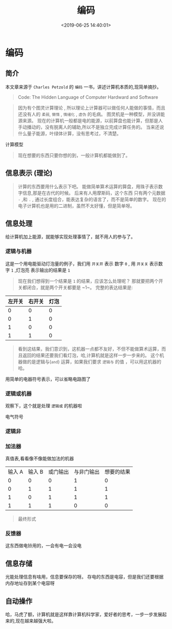 #+TITLE: 编码
#+DESCRIPTION:  本书来源于编码
#+TAGS: 编码
#+CATEGORIES: 计算机
#+DATE: <2019-06-25 14:40:01>

* 编码
** 简介
   本文章来源于 ~Charles Petzold~ 的 ~编码~ 一书，讲述计算机本质的,现简单摘抄。

  #+begin_quote
  Code: The Hidden Language of Computer Hardward and Software 
  #+end_quote

 #+HTML: <!-- more -->
 
 #+begin_quote
 因为有个图灵计算理论 , 所以理论上计算器可以做任何人能做的事情，而且还没有人的 ~柔弱~, ~懒惰~  , ~情绪化~  , ~虚伪~ 的毛病。
 图灵机是一种模型，并没讲能源来源。
 现在的计算机一般都是电的能源，以前算盘也能计算，但那是人手动播动的，没有脱离人的辅助,所以不是独立完成计算任务的。
 当来还说什么量子能源，叶绿体计算，没有思考过，不清楚。
 #+end_quote
 
 计算模型
[[file:编码/moxin.png]] 
#+begin_quote
现在想要的东西只要你想的到，一般计算机都能做到了。 
#+end_quote

** 信息表示 (理论)
   #+begin_quote
   计算的东西要用什么表示下吧。
   能做简单算术运算的算盘，用珠子表示数字信息,那是在古代的时候。
   后来有人用摩斯码，这个东西 只有两个元数据 ~-~ ,和 ~.~  , 通过长度组合，能表达复杂的语言了，而不是简单的数字。
   现在的电子计算机也是用的二进制，虽然不太好懂，但是简单呀。
   #+end_quote
   
** 信息处理
   给计算机加上能源，就能够实现处理事情了，就不用人的参与了。
*** 逻辑与机器
#+DOWNLOADED: /tmp/screenshot.png @ 2019-06-25 13:51:49
[[file:%E7%BC%96%E7%A0%81/screenshot_2019-06-25_13-51-49.png]]

这是一个用电能驱动灯泡量的例子，我们用 ~开关开~ 表示 数字 ~0~ , 用 ~开关关~ 表示数字 ~1~ ,灯泡亮 表示输出的结果是 ~1~

#+begin_quote
现在我们想得到一个结果是 ~1~ 的结果，应该怎么处理呢？ 那就要把两个开关都闭合，就是两个开关都要是 ~1~。
完整的表达结果是:
#+end_quote

| 左开关 | 右开关 | 灯泡 |
|--------+--------+------|
|      0 |      0 |    0 |
|      0 |      1 |    0 |
|      1 |      0 |    0 |
|      1 |      1 |    0 |

#+begin_quote
看到这结果，我们意识到，这机器一点都不友好，不但不能做算术运算，而且返回的结果还要我们看灯泡，哈,计算机就是这样一步一步来的。
这个机器做的是逻辑与(~and~) 运算，如果我们要求 ~逻辑与~ 的值 ，可以用这机器的哈。
#+end_quote

用简单的电器符号表示，可以省略电路图了
#+DOWNLOADED: /tmp/screenshot.png @ 2019-06-25 14:15:29
[[file:%E7%BC%96%E7%A0%81/screenshot_2019-06-25_14-15-29.png]]

*** 逻辑或机器

#+DOWNLOADED: /tmp/screenshot.png @ 2019-06-25 14:04:05
[[file:%E7%BC%96%E7%A0%81/screenshot_2019-06-25_14-04-05.png]]

观察下，这个就是处理 ~逻辑或~ 的机器啦

电气符号
#+DOWNLOADED: /tmp/screenshot.png @ 2019-06-25 14:16:34
[[file:%E7%BC%96%E7%A0%81/screenshot_2019-06-25_14-16-34.png]]

*** 逻辑非
#+DOWNLOADED: /tmp/screenshot.png @ 2019-06-25 14:17:06
[[file:%E7%BC%96%E7%A0%81/screenshot_2019-06-25_14-17-06.png]]
 
*** 加法器
#+DOWNLOADED: /tmp/screenshot.png @ 2019-06-25 14:17:56
[[file:%E7%BC%96%E7%A0%81/screenshot_2019-06-25_14-17-56.png]]

真值表,看看像不像能做加法的机器
| 输入 A | 输入 B | 或门输出 | 与非门输出 | 想要的结果 |
|      0 |      0 |        0 |          1 |          0 |
|      0 |      1 |        1 |          1 |          1 |
|      1 |      0 |        1 |          1 |          1 |
|      1 |      1 |        1 |          0 |          0 |

#+DOWNLOADED: /tmp/screenshot.png @ 2019-06-25 14:21:18
[[file:%E7%BC%96%E7%A0%81/screenshot_2019-06-25_14-21-18.png]]

#+begin_quote
最终形式
#+end_quote
*** 反馈器
#+DOWNLOADED: /tmp/screenshot.png @ 2019-06-25 14:25:39
[[file:%E7%BC%96%E7%A0%81/screenshot_2019-06-25_14-25-39.png]]
 
这东西做电铃用的，一会有电一会没电   
** 信息存储
   光能处理信息有啥用，信息要保存的呀。
   存电的东西是电容，但是我们还要根据内存地址存到某个电容呀
   
#+DOWNLOADED: /tmp/screenshot.png @ 2019-06-25 14:32:01
[[file:%E7%BC%96%E7%A0%81/screenshot_2019-06-25_14-32-01.png]]
** 自动操作
#+DOWNLOADED: /tmp/screenshot.png @ 2019-06-25 14:34:49
[[file:%E7%BC%96%E7%A0%81/screenshot_2019-06-25_14-34-49.png]]
 

哈，马虎了额，计算机就是这样靠计算机科学家，爱好者的思考，一步一步发展起来的,现在越来越强大啦。
